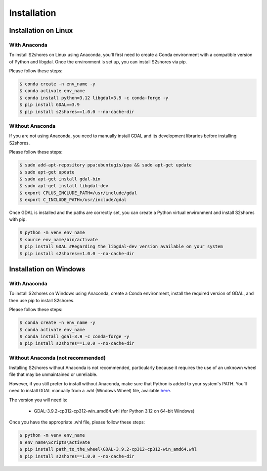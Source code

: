 .. _install:

======================
Installation
======================

Installation on Linux
=====================

-------------
With Anaconda
-------------

To install S2shores on Linux using Anaconda, you'll first need to create a Conda environment with a compatible version of Python and libgdal.
Once the environment is set up, you can install S2shores via pip.

Please follow these steps:

.. code-block:: console

    $ conda create -n env_name -y
    $ conda activate env_name
    $ conda install python=3.12 libgdal=3.9 -c conda-forge -y
    $ pip install GDAL==3.9
    $ pip install s2shores==1.0.0 --no-cache-dir


----------------
Without Anaconda
----------------

If you are not using Anaconda, you need to manually install GDAL and its development libraries before installing S2shores.

Please follow these steps:

.. code-block:: console

    $ sudo add-apt-repository ppa:ubuntugis/ppa && sudo apt-get update
    $ sudo apt-get update
    $ sudo apt-get install gdal-bin
    $ sudo apt-get install libgdal-dev
    $ export CPLUS_INCLUDE_PATH=/usr/include/gdal
    $ export C_INCLUDE_PATH=/usr/include/gdal


Once GDAL is installed and the paths are correctly set, you can create a Python virtual environment and install S2shores with pip.

.. code-block:: console

    $ python -m venv env_name
    $ source env_name/bin/activate
    $ pip install GDAL #Regarding the libgdal-dev version available on your system
    $ pip install s2shores==1.0.0 --no-cache-dir



Installation on Windows
=======================

-------------
With Anaconda
-------------

To install S2shores on Windows using Anaconda, create a Conda environment, install the required version of GDAL, and then use pip to install S2shores.

Please follow these steps:

.. code-block:: console

    $ conda create -n env_name -y
    $ conda activate env_name
    $ conda install gdal=3.9 -c conda-forge -y
    $ pip install s2shores==1.0.0 --no-cache-dir

----------------------------------
Without Anaconda (not recommended)
----------------------------------

Installing S2shores without Anaconda is not recommended, particularly because it requires the use of an unknown wheel file that may be unmaintained or unreliable.

However, if you still prefer to install without Anaconda, make sure that Python is added to your system's PATH.
You’ll need to install GDAL manually from a .whl (Windows Wheel) file, available `here <https://github.com/cgohlke/geospatial-wheels/releases/>`_.

The version you will need is:

    - GDAL-3.9.2-cp312-cp312-win_amd64.whl (for Python 3.12 on 64-bit Windows)

Once you have the appropriate .whl file, please follow these steps:

.. code-block:: console

    $ python -m venv env_name
    $ env_name\Scripts\activate
    $ pip install path_to_the_wheel\GDAL-3.9.2-cp312-cp312-win_amd64.whl
    $ pip install s2shores==1.0.0 --no-cache-dir

